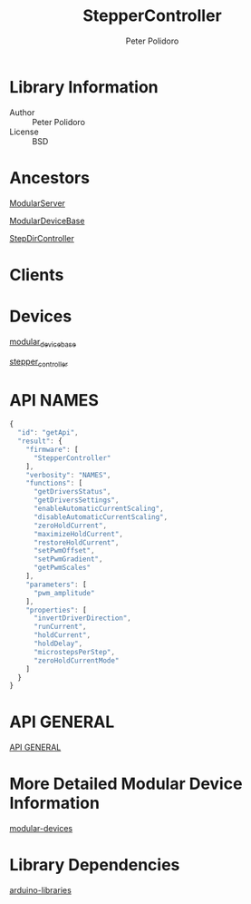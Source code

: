 #+TITLE: StepperController
#+AUTHOR: Peter Polidoro
#+EMAIL: peterpolidoro@gmail.com

* Library Information
  - Author :: Peter Polidoro
  - License :: BSD

* Ancestors

  [[https://github.com/janelia-arduino/ModularServer][ModularServer]]

  [[https://github.com/janelia-arduino/ModularDeviceBase][ModularDeviceBase]]

  [[https://github.com/janelia-arduino/StepDirController][StepDirController]]

* Clients

* Devices

  [[https://github.com/janelia-modular-devices/modular_device_base.git][modular_device_base]]

  [[https://github.com/janelia-modular-devices/stepper_controller.git][stepper_controller]]

* API NAMES

  #+BEGIN_SRC js
    {
      "id": "getApi",
      "result": {
        "firmware": [
          "StepperController"
        ],
        "verbosity": "NAMES",
        "functions": [
          "getDriversStatus",
          "getDriversSettings",
          "enableAutomaticCurrentScaling",
          "disableAutomaticCurrentScaling",
          "zeroHoldCurrent",
          "maximizeHoldCurrent",
          "restoreHoldCurrent",
          "setPwmOffset",
          "setPwmGradient",
          "getPwmScales"
        ],
        "parameters": [
          "pwm_amplitude"
        ],
        "properties": [
          "invertDriverDirection",
          "runCurrent",
          "holdCurrent",
          "holdDelay",
          "microstepsPerStep",
          "zeroHoldCurrentMode"
        ]
      }
    }
  #+END_SRC

* API GENERAL

  [[./api/][API GENERAL]]

* More Detailed Modular Device Information

  [[https://github.com/janelia-modular-devices/modular-devices][modular-devices]]

* Library Dependencies

  [[https://github.com/janelia-arduino/arduino-libraries][arduino-libraries]]
